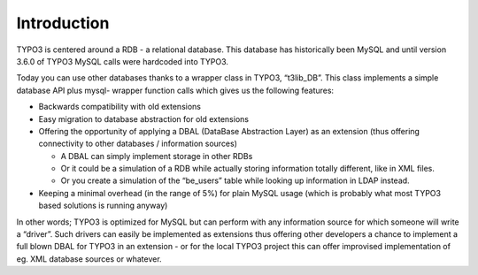 ﻿

.. ==================================================
.. FOR YOUR INFORMATION
.. --------------------------------------------------
.. -*- coding: utf-8 -*- with BOM.

.. ==================================================
.. DEFINE SOME TEXTROLES
.. --------------------------------------------------
.. role::   underline
.. role::   typoscript(code)
.. role::   ts(typoscript)
   :class:  typoscript
.. role::   php(code)


Introduction
^^^^^^^^^^^^

TYPO3 is centered around a RDB - a relational database. This database
has historically been MySQL and until version 3.6.0 of TYPO3 MySQL
calls were hardcoded into TYPO3.

Today you can use other databases thanks to a wrapper class in TYPO3,
“t3lib\_DB”. This class implements a simple database API plus mysql-
wrapper function calls which gives us the following features:

- Backwards compatibility with old extensions

- Easy migration to database abstraction for old extensions

- Offering the opportunity of applying a DBAL (DataBase Abstraction
  Layer) as an extension (thus offering connectivity to other databases
  / information sources)
  
  - A DBAL can simply implement storage in other RDBs
  
  - Or it could be a simulation of a RDB while actually storing
    information totally different, like in XML files.
  
  - Or you create a simulation of the “be\_users” table while looking up
    information in LDAP instead.

- Keeping a minimal overhead (in the range of 5%) for plain MySQL usage
  (which is probably what most TYPO3 based solutions is running anyway)

In other words; TYPO3 is optimized for MySQL but can perform with any
information source for which someone will write a “driver”. Such
drivers can easily be implemented as extensions thus offering other
developers a chance to implement a full blown DBAL for TYPO3 in an
extension - or for the local TYPO3 project this can offer improvised
implementation of eg. XML database sources or whatever.

